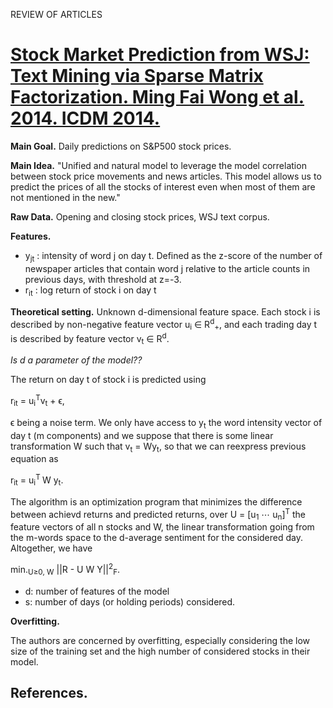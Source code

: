 				    REVIEW OF ARTICLES

* _Stock Market Prediction from WSJ: Text Mining via Sparse Matrix Factorization. Ming
Fai Wong et al. 2014. ICDM 2014._

*Main Goal.* Daily predictions on S&P500 stock prices.

*Main Idea.* "Unified and natural model to leverage the model correlation between stock
price movements and news articles. This model allows us to predict the prices of all the
stocks of interest even when most of them are not mentioned in the new."

*Raw Data.* Opening and closing stock prices, WSJ text corpus.

*Features.*
 - y_{jt} : intensity of word j on day t. Defined as the z-score of the number of newspaper
   articles that contain word j relative to the article counts in previous days, with
   threshold at z=-3. 
 - r_{it} : log return of stock i on day t

*Theoretical setting.* Unknown d-dimensional feature space. Each stock i is described by
 non-negative feature vector u_i \in R^{d}_{+}, and each trading day t is described by feature
 vector v_t \in R^d. 

/Is d a parameter of the model??/

The return on day t of stock i is predicted using 

				     r_{it} = u_{i}^{T}v_t + \epsilon,

\epsilon being a noise term. We only have access to y_t the word intensity vector of day t (m
components) and we suppose that there is some linear transformation W such that v_t = Wy_t,
so that we can reexpress previous equation as 

				      r_{it} = u_{i}^{T }W y_t.

The algorithm is an optimization program that minimizes the difference between achievd
returns and predicted returns, over U = [u_1 \cdots u_{n}]^{T} the feature vectors of all n
stocks and W, the linear transformation going from the m-words space to the d-average
sentiment for the considered day. Altogether, we have

			        min._{U\geq{}0, W} ||R - U W Y||^2_F.

 - d: number of features of the model
 - s: number of days (or holding periods) considered.


*Overfitting.*

The authors are concerned by overfitting, especially considering the low size of the
training set and the high number of considered stocks in their model.

** *References.*

[1] E.F.Fama, “Market efficienty,long-term returns,and behavioral finance,” Journal of
Financial Economics, vol. 49, no. 3, 1998.
[2] W. S. Chan, “Stock price reaction to news and no-news: drift and reversal after
headlines,” Journal of Financial Economics, vol. 70, 2003.
[3] P. C. Tetlock, “Giving content to investor sentiment: The role of media in the stock
market,” The Journal of Finance, vol. 62, no. 3, 2007.
[4] M. Minev, C. Schommer, and T. Grammatikos, “News and stock markets: A survey on
abnormal returns and prediction models,” University of Luxembourg, Tech. Rep., 2012.
[5] K. P. Murphy, Machine Learning: A Probabilistic Perspective. The MIT Press, 2012.
[6] S. Boyd, N. Parikh, E. Chu, B. Peleato, and J. Eckstein, “Distributed optimization and
statistical learning via the alternating direction method of multipliers,” Foundations and
Trends in Machine Learning, vol. 3, no. 1, 2010.
[7] Y. Koren, R. Bell, and C. Volinsky, “Matrix factorization techniques for recommender
systems,” IEEE Computer, vol. 42, no. 8, 2009.
[8] J. Friedman, T. Hastie, and R. Tibshirani, “A note on the group lasso and a sparse
group lasso,” Stanford University, Tech. Rep., 2010.
[9] Y. Zhang, “An alternating direction algorithm for nonnegative matrix factorization,”
Rice University, Tech. Rep., 2010.
[10] G. H. Golub, S. Nash, and C. van Loan, “A Hessenberg-Schur method for the problem
AX + XB = C,” IEEE Transactions on Automatic Control, vol. 24, no. 6, 1979.
[11] P. Sprechmann, I. Ram ́ırez, G. Sapiro, and Y. C. Eldar, “C.HiLasso: A collaborative
hierarchical sparse modeling frame- work,” IEEE Transactions on Signal Processing,
vol. 59, no. 9, 2011.
[12] H. Markowitz, “Portfolio selection,” The Journal of Finance, vol. 7, no. 1, 1952.
[13] G. Ganeshapillai, J. Guttag, and A. W. Lo, “Learning connections in financial time
series,” in ICML, 2013.
[14] L. van der Maaten and G. Hinton, “Visualizing data using t-SNE,” Journal of Machine
Learning Research, vol. 9, 2008.
[15] G. Doyle and C. Elkan, “Financial topic models,” in NIPS Workshop on Applications for
Topic Models: Text and Beyond, 2009.
[16] T. M. Cover, “Universal portfolios,” Mathematical Finance, vol. 1, no. 1, 1991.
[17] A. Borodin, R. El-Yaniv, and V. Gogan, “Can we learn to beat the best stock,” Journal
of Artificial Intelligence Research, vol. 21, no. 1, 2004.
[18] A. Agarwal, E. Hazan, S. Kale, and R. E. Schapire, “Algorithms for portfolio
management based on the Newton method,” in ICML, 2006.
[19] C. Dougal, J. Engelberg, Garc ́ıa, and C. A. Parsons, “Journalists and the stock
market,” The Review of Financial Studies, vol. 25, no. 3, 2012.
[20] B. Wüthrich, D. Permunetilleke, S. Leung, V. Cho, L. Zhang, and W. Lam, “Daily
prediction of major stock indices from textual WWW data,” in KDD, 1998.
[21] V. Lavrenko, M. Schmill, D. Lawrie, P. Ogilvie, D. Jensen, and J. Allan, “Mining of
concurrent text and time series,” in KDD- 2000 Workshop on Text Mining, 2000.
[22] G. P. C. Fung, J. X. Yu, and W. Lam, “News sensitive stock trend prediction,” in
PAKDD, 2002.
[23] R. P. Schumaker and H. Chen, “Textual analysis of stock mar- ket prediction using
breaking financial news: The AZFinText system,” ACM Transactions on Information Systems,
vol. 27, no. 2, 2009.
[24] W. Zhang and S. Skiena, “Trading strategies to exploit blog and news sentiment,” in
ICWSM, 2010.
[25] M. Hagenau, M. Liebmann, M. Hedwig, and D. Neumann, “Automated news reading: Stock
price prediction based on financial netws using context-specific features,” in
HICSS, 2012.
[26] M.-A. Mittermayer and G. F. Knolmayer, “NewsCATS: A news categorization and trading
system,” in ICDM, 2006.
[27] J. D. Thomas and K. Sycara, “Integrating genetic algorithms and text learning for
financial prediction,” in GECCO-2000 Workshop on Data Mining with Evolutionary
Algorithms, 2000.
[28] H. Mao, S. Counts, and J. Bollen, “Predicting financial markets: Comparing survey,
news, Twitter and search engine data,” preprint, 2011.
